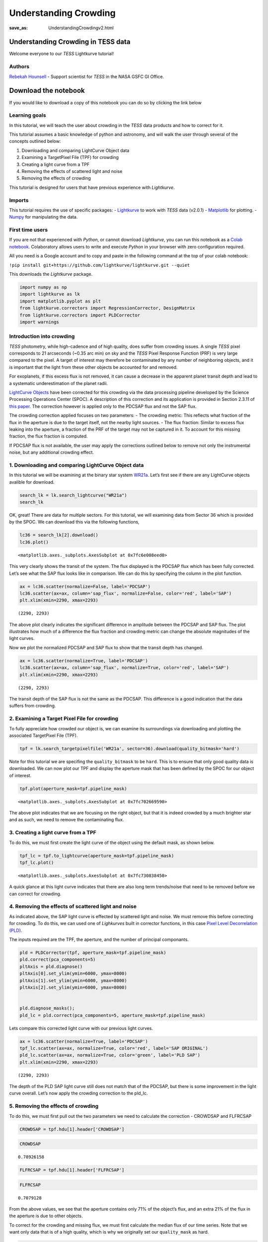 Understanding Crowding
###################################
:save_as: UnderstandingCrowdingv2.html
	  
Understanding Crowding in TESS data
===================================

Welcome everyone to our *TESS* Lightkurve tutorial!

Authors
-------

`Rebekah Hounsell <https://heasarc.gsfc.nasa.gov/docs/tess/helpdesk.html>`__ -
Support scientist for *TESS* in the NASA GSFC GI Office.
	   
Download the notebook
=====================

If you would like to download a copy of this notebook you can do so by clicking the link below

.. raw:: html

   <p><a class="reference download internal" href="https://tessgi.github.io/TessGiWebsite/docs/tutorials/UnderstandingCrowdingv2.ipynb">
   <tt class="xref download docutils literal">
   DOWNLOAD
   </tt></a><p>
   
Learning goals
--------------

In this tutorial, we will teach the user about crowding in the *TESS*
data products and how to correct for it.

This tutorial assumes a basic knowledge of python and astronomy,
and will walk the user through several of the concepts outlined below:

1. Downloading and comparing LightCurve Object data
2. Examining a TargetPixel File (TPF) for crowding
3. Creating a light curve from a TPF
4. Removing the effects of scattered light and noise
5. Removing the effects of crowding

This tutorial is designed for users that have previous experience with
*Lightkurve*.

Imports
-------

This tutorial requires the use of specific packages: -
`Lightkurve <https://lightkurve.github.io/lightkurve/index.html>`__ to work with
*TESS* data (v2.0.1) - `Matplotlib <https://matplotlib.org/>`__ for
plotting. - `Numpy <https://numpy.org>`__ for manipulating the data.

First time users
----------------

If you are not that experienced with *Python*, or cannot download
*Lightkurve*, you can run this notebook as a `Colab notebook <https://colab.research.google.com/notebooks/intro.ipynb?utm_source=scs-index>`__.
Colaboratory allows users to write and execute *Python* in your browser
with zero configuration required.

All you need is a Google account and to copy and paste in the following
command at the top of your colab notebook:

``!pip install git+https://github.com/lightkurve/lightkurve.git --quiet``

This downloads the *Lightkurve* package.

.. code:: ipython3

    import numpy as np
    import lightkurve as lk
    import matplotlib.pyplot as plt
    from lightkurve.correctors import RegressionCorrector, DesignMatrix
    from lightkurve.correctors import PLDCorrector
    import warnings

Introduction into crowding
--------------------------

*TESS* photometry, while high-cadence and of high quality, does suffer
from crowding issues. A single *TESS* pixel corresponds to 21 arcseconds
(~0.35 arc min) on sky and the *TESS* Pixel Response Function (PRF) is
very large compared to the pixel. A target of interest may therefore be
contaminated by any number of neighboring objects, and it is important
that the light from these other objects be accounted for and removed.

For exoplanets, if this excess flux is not removed, it can cause a
decrease in the apparent planet transit depth and lead to a systematic
underestimation of the planet radii.

`LightCurve Objects <https://lightkurve.github.io/lightkurve/tutorials/1-getting-started/what-are-lightcurve-objects.html>`__
have been corrected for this crowding via the data processing pipeline
developed by the Science Processing Operations Center (SPOC). A
description of this correction and its application is provided in
Section 2.3.11 of `this paper <https://iopscience.iop.org/article/10.1086/667698/pdf>`__. The
correction however is applied only to the PDCSAP flux and not the SAP
flux.

The crowding correction applied focuses on two parameters: - The
crowding metric: This reflects what fraction of the flux in the aperture
is due to the target itself, not the nearby light sources. - The flux
fraction: Similar to excess flux leaking into the aperture, a fraction
of the PRF of the target may not be captured in it. To account for this
missing fraction, the flux fraction is computed.

If PDCSAP flux is not available, the user may apply the corrections
outlined below to remove not only the instrumental noise, but any
additional crowding effect.

1. Downloading and comparing LightCurve Object data
---------------------------------------------------

In this tutorial we will be examining at the binary star system
`WR21a <https://en.wikipedia.org/wiki/WR_21a>`__. Let’s first see if
there are any LightCurve objects avalible for download.

.. code:: ipython3

    search_lk = lk.search_lightcurve("WR21a")
    search_lk




.. raw:: html

    SearchResult containing 4 data products.
    
    <table id="table140492139049616">
    <thead><tr><th>#</th><th>mission</th><th>year</th><th>author</th><th>exptime</th><th>target_name</th><th>distance</th></tr></thead>
    <thead><tr><th></th><th></th><th></th><th></th><th>s</th><th></th><th>arcsec</th></tr></thead>
    <tr><td>0</td><td>TESS Sector 09</td><td>2019</td><td><a href='https://archive.stsci.edu/hlsp/qlp'>QLP</a></td><td>1800</td><td>464570167</td><td>0.0</td></tr>
    <tr><td>1</td><td>TESS Sector 10</td><td>2019</td><td><a href='https://archive.stsci.edu/hlsp/qlp'>QLP</a></td><td>1800</td><td>464570167</td><td>0.0</td></tr>
    <tr><td>2</td><td>TESS Sector 36</td><td>2021</td><td><a href='https://heasarc.gsfc.nasa.gov/docs/tess/pipeline.html'>SPOC</a></td><td>120</td><td>464570167</td><td>0.0</td></tr>
    <tr><td>3</td><td>TESS Sector 37</td><td>2021</td><td><a href='https://heasarc.gsfc.nasa.gov/docs/tess/pipeline.html'>SPOC</a></td><td>120</td><td>464570167</td><td>0.0</td></tr>
    </table>



OK, great! There are data for multiple sectors. For this tutorial, we
will examining data from Sector 36 which is provided by the SPOC. We can
download this via the following functions,

.. code:: ipython3

    lc36 = search_lk[2].download()
    lc36.plot()




.. parsed-literal::

    <matplotlib.axes._subplots.AxesSubplot at 0x7fc6e008eed0>




.. image:: images/UnderstandingCrowding/output_9_1.png
    :alt: WR21a lightcurve


This very clearly shows the transit of the system. The flux displayed is
the PDCSAP flux which has been fully corrected. Let’s see what the SAP
flux looks like in comparison. We can do this by specifying the column
in the plot function.

.. code:: ipython3

    ax = lc36.scatter(normalize=False, label='PDCSAP')
    lc36.scatter(ax=ax, column='sap_flux', normalize=False, color='red', label='SAP')
    plt.xlim(xmin=2290, xmax=2293)




.. parsed-literal::

    (2290, 2293)




.. image:: images/UnderstandingCrowding/output_11_1.png
    :alt: SPOC lightcurve comparison


The above plot clearly indicates the significant difference in amplitude
between the PDCSAP and SAP flux. The plot illustrates how much of a
difference the flux fraction and crowding metric can change the absolute
magnitudes of the light curves.

Now we plot the normalized PDCSAP and SAP flux to show that the transit
depth has changed.

.. code:: ipython3

    ax = lc36.scatter(normalize=True, label='PDCSAP')
    lc36.scatter(ax=ax, column='sap_flux', normalize=True, color='red', label='SAP')
    plt.xlim(xmin=2290, xmax=2293)




.. parsed-literal::

    (2290, 2293)




.. image:: images/UnderstandingCrowding/output_13_1.png
    :alt: transit depth comparison


The transit depth of the SAP flux is not the same as the PDCSAP. This
difference is a good indication that the data suffers from crowding.

2. Examining a Target Pixel File for crowding
---------------------------------------------

To fully appreciate how crowded our object is, we can examine its
surroundings via downloading and plotting the associated TargetPixel
File (TPF).

.. code:: ipython3

    tpf = lk.search_targetpixelfile('WR21a', sector=36).download(quality_bitmask='hard')

Note for this tutorial we are specifing the ``quality_bitmask`` to be
``hard``. This is to ensure that only good quality data is downloaded. We
can now plot our TPF and display the aperture mask that has been defined
by the SPOC for our object of interest.

.. code:: ipython3

    tpf.plot(aperture_mask=tpf.pipeline_mask)




.. parsed-literal::

    <matplotlib.axes._subplots.AxesSubplot at 0x7fc702669590>




.. image:: images/UnderstandingCrowding/output_18_1.png
    :alt: Target pixel file with aperture


The above plot indicates that we are focusing on the right object, but
that it is indeed crowded by a much brighter star and as such, we need
to remove the contaminating flux.

3. Creating a light curve from a TPF
------------------------------------

To do this, we must first create the light curve of the object using the
default mask, as shown below.

.. code:: ipython3

    tpf_lc = tpf.to_lightcurve(aperture_mask=tpf.pipeline_mask)
    tpf_lc.plot()




.. parsed-literal::

    <matplotlib.axes._subplots.AxesSubplot at 0x7fc730838450>




.. image:: images/UnderstandingCrowding/output_20_1.png
    :alt: Lightcurve with noise


A quick glance at this light curve indicates that there are also long
term trends/noise that need to be removed before we can correct for
crowding.

4. Removing the effects of scattered light and noise
----------------------------------------------------

As indicated above, the SAP light curve is effected by scattered light
and noise. We must remove this before correcting for crowding. To do
this, we can used one of *Lighkurves* built in corrector functions, in
this case `Pixel Level Decorrelation (PLD) <https://lightkurve.github.io/lightkurve/tutorials/2-creating-light-curves/2-3-k2-pldcorrector.html>`__.

The inputs required are the TPF, the aperture, and the number of
principal componants.

.. code:: ipython3

    pld = PLDCorrector(tpf, aperture_mask=tpf.pipeline_mask)
    pld.correct(pca_components=5)
    pltAxis = pld.diagnose()
    pltAxis[0].set_ylim(ymin=6000, ymax=8000)
    pltAxis[1].set_ylim(ymin=6000, ymax=8000)
    pltAxis[2].set_ylim(ymin=6000, ymax=8000)
    
    
    pld.diagnose_masks();
    pld_lc = pld.correct(pca_components=5, aperture_mask=tpf.pipeline_mask)


.. image:: images/UnderstandingCrowding/output_23_1.png
    :alt: Principle compnent analysis lightcurves



.. image:: images/UnderstandingCrowding/output_23_2.png
    :alt: Target pixel file backgrounds


Lets compare this corrected light curve with our previous light curves.

.. code:: ipython3

    ax = lc36.scatter(normalize=True, label='PDCSAP')
    tpf_lc.scatter(ax=ax, normalize=True, color='red', label='SAP ORIGINAL')
    pld_lc.scatter(ax=ax, normalize=True, color='green', label='PLD SAP')
    plt.xlim(xmin=2290, xmax=2293)




.. parsed-literal::

    (2290, 2293)




.. image:: images/UnderstandingCrowding/output_25_1.png
    :alt: PLD lightcurve comparison


The depth of the PLD SAP light curve still does not match that of the
PDCSAP, but there is some improvement in the light curve overall. Let’s
now apply the crowding correction to the pld_lc.

5. Removing the effects of crowding
-----------------------------------

To do this, we must first pull out the two parameters we need to
calculate the correction - CROWDSAP and FLFRCSAP

.. code:: ipython3

    CROWDSAP = tpf.hdu[1].header['CROWDSAP']

.. code:: ipython3

    CROWDSAP




.. parsed-literal::

    0.78926158



.. code:: ipython3

    FLFRCSAP = tpf.hdu[1].header['FLFRCSAP']

.. code:: ipython3

    FLFRCSAP




.. parsed-literal::

    0.7079128



From the above values, we see that the aperture contains only 71% of the
object’s flux, and an extra 21% of the flux in the aperture is due to
other objects.

To correct for the crowding and missing flux, we must first calculate
the median flux of our time series. Note that we want only data that is
of a high quality, which is why we originally set our ``quality_mask``
as hard.

.. code:: ipython3

    median_flux = np.median(pld_lc.flux.value)

The excess flux in the aperture is then calculated as (1-CROWDSAP) times
the median flux

.. code:: ipython3

    excess_flux = (1-CROWDSAP)*median_flux

This excess flux must then be subtracted from the time series data

.. code:: ipython3

    flux_removed = pld_lc.flux.value  - excess_flux

This residual flux, however, does not account for the flux of our object
outside of the aperture, as such there is one more correction to apply -
FLFRCSA.

.. code:: ipython3

    flux_corr = flux_removed/FLFRCSAP

The uncertainties on this flux are also now altered to be

.. code:: ipython3

    flux_err_corr = pld_lc.flux_err.value/FLFRCSAP

We can now convert this into a LightCurve Object again via the following

.. code:: ipython3

    lc_corr = lk.LightCurve(time=tpf.time.value, flux=flux_corr, flux_err=flux_err_corr)

Let’s plot and compare to our previous light curves.

.. code:: ipython3

    ax = lc36.scatter(normalize=True, label='PDCSAP')
    tpf_lc.scatter(ax=ax, normalize=True, color='red', label='SAP ORIGINAL', alpha=0.5)
    pld_lc.scatter(ax=ax, normalize=True, color='green', label='PLD SAP', alpha=0.5)
    lc_corr.scatter(ax=ax, normalize=True, color='blue', label='PLD SAP CORR', alpha=0.5)
    plt.xlim(xmin=2290, xmax=2293)




.. parsed-literal::

    (2290, 2293)




.. image:: images/UnderstandingCrowding/output_45_1.png
    :alt: PLDSAP lighrcurve comparison


.. code:: ipython3

    np.nanmedian(lc_corr.flux.value)




.. parsed-literal::

    8574.747152437736



The corrected light curve is now significantly closer to that of the
PLDSAP light curve. There are still some minor descrpancies, but these
are are realated primarily to the removal of noise. Adjustments in the
noise removal procedure applied to the SAP light curve can further
improve this reduction.

Let’s try another method - the CBV corrector.

CBVCorrector
------------

.. code:: ipython3

    from lightkurve.correctors import CBVCorrector
    cbvCorrector = CBVCorrector(tpf_lc)
    cbvCorrector.cbvs




.. parsed-literal::

    [TESS CBVs, Sector.Camera.CCD : 36.3.1, CBVType : SingleScale, nCBVS : 16,
     TESS CBVs, Sector.Camera.CCD : 36.3.1, CBVType.Band: MultiScale.1, nCBVs : 8,
     TESS CBVs, Sector.Camera.CCD : 36.3.1, CBVType.Band: MultiScale.2, nCBVs : 8,
     TESS CBVs, Sector.Camera.CCD : 36.3.1, CBVType.Band: MultiScale.3, nCBVs : 8,
     TESS CBVs, Sector.Camera.CCD : 36.3.1, CBVType : Spike, nCBVS : 6]



.. code:: ipython3

    # Select which CBVs to use in the correction
    cbv_type = ['SingleScale', 'Spike']
    cbv_indices = [np.arange(1,9), 'ALL']
    # Perform the correction
    cbvCorrector.correct_gaussian_prior(cbv_type=cbv_type, cbv_indices=cbv_indices, alpha=1e-4)
    cbvCorrector.diagnose();



.. image:: images/UnderstandingCrowding/output_49_0.png
    :alt: CBV corrector


Let’s check to see if we have over or underfit the data.

.. code:: ipython3

    with warnings.catch_warnings():
        # ignore "RuntimeWarning"
        warnings.simplefilter("ignore", RuntimeWarning)
        cbvCorrector.goodness_metric_scan_plot(cbv_type=cbv_type, cbv_indices=cbv_indices);



.. image:: images/UnderstandingCrowding/output_51_0.png
    :alt: Goodness of fit metrics


We might be slightly overfitting, so let’s adjust our alpha.

.. code:: ipython3

    cbvCorrector.correct_gaussian_prior(cbv_type=cbv_type, cbv_indices=cbv_indices, alpha=1e-1)
    cbvCorrector.diagnose();



.. image:: images/UnderstandingCrowding/output_53_0.png
    :alt: CBV corrected lightcurve


Now we can apply the crowding corrections.

.. code:: ipython3

    # Perform the FF and CM corrections
    median_flux = np.median(cbvCorrector.corrected_lc.flux.value)
    excess_flux = (1-CROWDSAP)*median_flux
    flux_removed = cbvCorrector.corrected_lc.flux.value  - excess_flux
    flux_corr = flux_removed/FLFRCSAP
    flux_err_corr = cbvCorrector.corrected_lc.flux_err.value/FLFRCSAP
    lc_cbv_corr = lk.LightCurve(time=tpf.time.value, flux=flux_corr, flux_err=flux_err_corr)

We can now compare to the PDCSAP and SAP light curves.

.. code:: ipython3

    ax = tpf_lc.scatter(normalize=True, color='red', label='SAP ORIGINAL')
    lc36.scatter(ax=ax, normalize=True, label='PDCSAP')
    lc_cbv_corr.scatter(ax=ax, normalize=True, color='cyan', label='CBV Corrected', alpha=0.5)
    plt.xlim(xmin=2290, xmax=2293);



.. image:: images/UnderstandingCrowding/output_57_0.png
    :alt: CBV lightcurve comparison


Finally, we can compare our PLD and CBV corrected light curves.

.. code:: ipython3

    ax = lc36.scatter(normalize=True, label='PDCSAP')
    lc_cbv_corr.scatter(ax=ax, normalize=True, color='cyan', label='CBV Corrected')
    lc_corr.scatter(ax=ax, normalize=True, color='blue', label='PLD SAP CORR', alpha = 0.5)
    plt.title('Comparing PLD correction to CBV Correction')
    plt.xlim(xmin=2290, xmax=2293);



.. image:: images/UnderstandingCrowding/output_59_0.png
    :alt: PLD and CBV comparison


The CBV light curve might be a better match to the PDCSAP.
